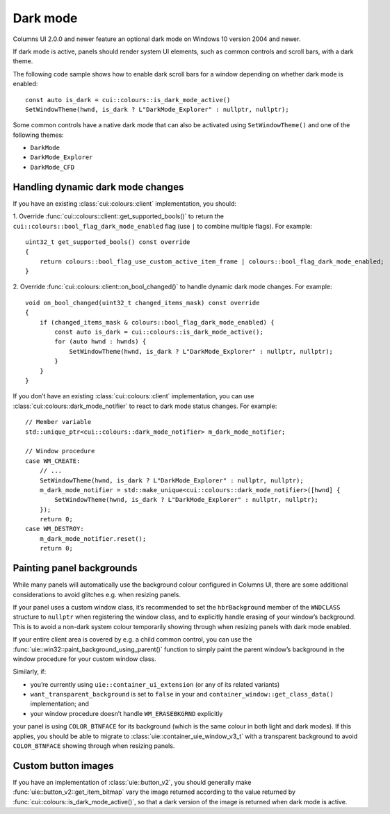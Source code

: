 Dark mode
=========

Columns UI 2.0.0 and newer feature an optional dark mode on Windows 10 version
2004 and newer.

If dark mode is active, panels should render system UI elements, such as common
controls and scroll bars, with a dark theme.

The following code sample shows how to enable dark scroll bars for a window
depending on whether dark mode is enabled:

::

    const auto is_dark = cui::colours::is_dark_mode_active()
    SetWindowTheme(hwnd, is_dark ? L"DarkMode_Explorer" : nullptr, nullptr);

Some common controls have a native dark mode that can also be activated using
``SetWindowTheme()`` and one of the following themes:

- ``DarkMode``
- ``DarkMode_Explorer``
- ``DarkMode_CFD``

Handling dynamic dark mode changes
----------------------------------

If you have an existing :class:`cui::colours::client` implementation, you
should:

1. Override :func:`cui::colours::client::get_supported_bools()` to return the
``cui::colours::bool_flag_dark_mode_enabled`` flag (use ``|`` to combine
multiple flags). For example:

::

    uint32_t get_supported_bools() const override
    {
        return colours::bool_flag_use_custom_active_item_frame | colours::bool_flag_dark_mode_enabled;
    }

2. Override :func:`cui::colours::client::on_bool_changed()` to handle dynamic
dark mode changes. For example:

::

    void on_bool_changed(uint32_t changed_items_mask) const override
    {
        if (changed_items_mask & colours::bool_flag_dark_mode_enabled) {
            const auto is_dark = cui::colours::is_dark_mode_active();
            for (auto hwnd : hwnds) {
                SetWindowTheme(hwnd, is_dark ? L"DarkMode_Explorer" : nullptr, nullptr);
            }
        }
    }

If you don’t have an existing :class:`cui::colours::client` implementation, you
can use :class:`cui::colours::dark_mode_notifier` to react to dark mode status
changes. For example:

::

    // Member variable
    std::unique_ptr<cui::colours::dark_mode_notifier> m_dark_mode_notifier;

    // Window procedure
    case WM_CREATE:
        // ...
        SetWindowTheme(hwnd, is_dark ? L"DarkMode_Explorer" : nullptr, nullptr);
        m_dark_mode_notifier = std::make_unique<cui::colours::dark_mode_notifier>([hwnd] {
            SetWindowTheme(hwnd, is_dark ? L"DarkMode_Explorer" : nullptr, nullptr);
        });
        return 0;
    case WM_DESTROY:
        m_dark_mode_notifier.reset();
        return 0;

Painting panel backgrounds
--------------------------

While many panels will automatically use the background colour configured in
Columns UI, there are some additional considerations to avoid glitches e.g. when
resizing panels.

If your panel uses a custom window class, it’s recommended to set the
``hbrBackground`` member of the ``WNDCLASS`` structure to ``nullptr`` when
registering the window class, and to explicitly handle erasing of your window’s
background. This is to avoid a non-dark system colour temporarily showing
through when resizing panels with dark mode enabled.

If your entire client area is covered by e.g. a child common control, you can
use the :func:`uie::win32::paint_background_using_parent()` function to simply
paint the parent window’s background in the window procedure for your custom
window class.

Similarly, if:

- you’re currently using ``uie::container_ui_extension`` (or any of its related
  variants)
- ``want_transparent_background`` is set to ``false`` in your and
  ``container_window::get_class_data()`` implementation; and
- your window procedure doesn’t handle ``WM_ERASEBKGRND`` explicitly

your panel is using ``COLOR_BTNFACE`` for its background (which is the same
colour in both light and dark modes). If this applies, you should be able to
migrate to :class:`uie::container_uie_window_v3_t` with a transparent background
to avoid ``COLOR_BTNFACE`` showing through when resizing panels.

Custom button images
--------------------

If you have an implementation of :class:`uie::button_v2`, you should generally
make :func:`uie::button_v2::get_item_bitmap` vary the image returned according
to the value returned by :func:`cui::colours::is_dark_mode_active()`, so that a
dark version of the image is returned when dark mode is active.
